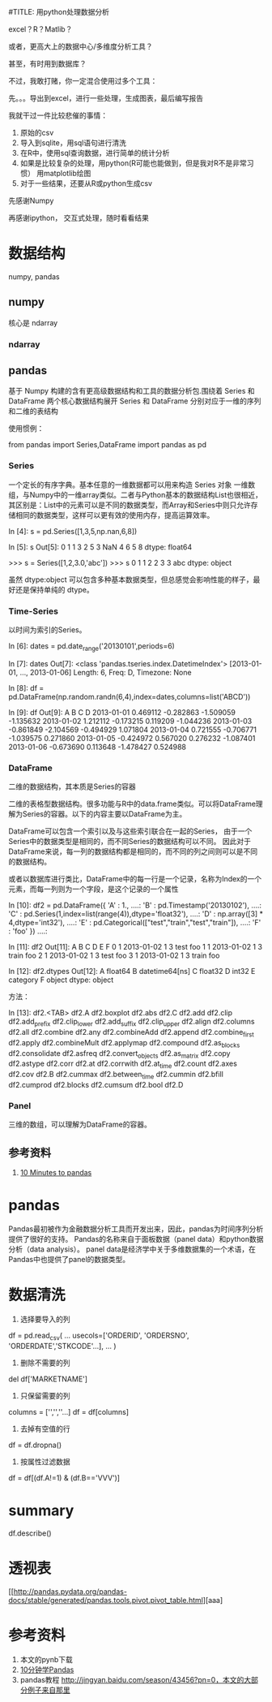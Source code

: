 #TITLE: 用python处理数据分析
#+AUTHOR: Holbrook(wanghaikuo@gmail.com)
#+DATE: <2015-04-09 Thu>
#+KEYWORDS:
#+OPTIONS: toc:t

excel？R？Matlib？


或者，更高大上的数据中心/多维度分析工具？

甚至，有时用到数据库？

不过，我敢打赌，你一定混合使用过多个工具：

先。。。导出到excel，进行一些处理，生成图表，最后编写报告

我就干过一件比较悲催的事情：
1. 原始的csv
2. 导入到sqlite，用sql语句进行清洗
3. 在R中，使用sql查询数据，进行简单的统计分析
4. 如果是比较复杂的处理，用python(R可能也能做到，但是我对R不是非常习惯）
   用matplotlib绘图
5. 对于一些结果，还要从R或python生成csv




先感谢Numpy

再感谢ipython，
  交互式处理，随时看看结果

* 数据结构

numpy, pandas


** numpy

核心是 ndarray

*** ndarray

** pandas

  基于 Numpy 构建的含有更高级数据结构和工具的数据分析包.围绕着 Series 和 DataFrame 两个核心数据结构展开
  Series 和 DataFrame 分别对应于一维的序列和二维的表结构

使用惯例：

#+BEGIN_SOURCE python
from pandas import Series,DataFrame
import pandas as pd
#+END_SOURCE



*** Series

一个定长的有序字典。基本任意的一维数据都可以用来构造 Series 对象
一维数组，与Numpy中的一维array类似。二者与Python基本的数据结构List也很相近，其区别是：List中的元素可以是不同的数据类型，而Array和Series中则只允许存储相同的数据类型，这样可以更有效的使用内存，提高运算效率。

#+BEGIN_SOURCE python
In [4]: s = pd.Series([1,3,5,np.nan,6,8])

In [5]: s
Out[5]:
0     1
1     3
2     5
3   NaN
4     6
5     8
dtype: float64
#+END_SOURCE


#+BEGIN_SOURCE python
>>> s = Series([1,2,3.0,'abc'])
>>> s
0      1
1      2
2      3
3    abc
dtype: object
#+END_SOURCE

虽然 dtype:object 可以包含多种基本数据类型，但总感觉会影响性能的样子，最好还是保持单纯的 dtype。




*** Time-Series

以时间为索引的Series。

#+BEGIN_SOURCE python
In [6]: dates = pd.date_range('20130101',periods=6)

In [7]: dates
Out[7]:
<class 'pandas.tseries.index.DatetimeIndex'>
[2013-01-01, ..., 2013-01-06]
Length: 6, Freq: D, Timezone: None

In [8]: df = pd.DataFrame(np.random.randn(6,4),index=dates,columns=list('ABCD'))

In [9]: df
Out[9]:
                   A         B         C         D
2013-01-01  0.469112 -0.282863 -1.509059 -1.135632
2013-01-02  1.212112 -0.173215  0.119209 -1.044236
2013-01-03 -0.861849 -2.104569 -0.494929  1.071804
2013-01-04  0.721555 -0.706771 -1.039575  0.271860
2013-01-05 -0.424972  0.567020  0.276232 -1.087401
2013-01-06 -0.673690  0.113648 -1.478427  0.524988
#+END_SOURCE

*** DataFrame
二维的数据结构，其本质是Series的容器

二维的表格型数据结构。很多功能与R中的data.frame类似。可以将DataFrame理解为Series的容器。以下的内容主要以DataFrame为主。


DataFrame可以包含一个索引以及与这些索引联合在一起的Series，
由于一个Series中的数据类型是相同的，而不同Series的数据结构可以不同。
因此对于DataFrame来说，每一列的数据结构都是相同的，而不同的列之间则可以是不同的数据结构。

或者以数据库进行类比，DataFrame中的每一行是一个记录，名称为Index的一个元素，而每一列则为一个字段，是这个记录的一个属性

#+BEGIN_SOURCE python
In [10]: df2 = pd.DataFrame({ 'A' : 1.,
   ....:                      'B' : pd.Timestamp('20130102'),
   ....:                      'C' : pd.Series(1,index=list(range(4)),dtype='float32'),
   ....:                      'D' : np.array([3] * 4,dtype='int32'),
   ....:                      'E' : pd.Categorical(["test","train","test","train"]),
   ....:                      'F' : 'foo' })
   ....:

In [11]: df2
Out[11]:
   A          B  C  D      E    F
0  1 2013-01-02  1  3   test  foo
1  1 2013-01-02  1  3  train  foo
2  1 2013-01-02  1  3   test  foo
3  1 2013-01-02  1  3  train  foo

In [12]: df2.dtypes
Out[12]:
A           float64
B    datetime64[ns]
C           float32
D             int32
E          category
F            object
dtype: object

#+END_SOURCE

方法：

In [13]: df2.<TAB>
df2.A                  df2.boxplot
df2.abs                df2.C
df2.add                df2.clip
df2.add_prefix         df2.clip_lower
df2.add_suffix         df2.clip_upper
df2.align              df2.columns
df2.all                df2.combine
df2.any                df2.combineAdd
df2.append             df2.combine_first
df2.apply              df2.combineMult
df2.applymap           df2.compound
df2.as_blocks          df2.consolidate
df2.asfreq             df2.convert_objects
df2.as_matrix          df2.copy
df2.astype             df2.corr
df2.at                 df2.corrwith
df2.at_time            df2.count
df2.axes               df2.cov
df2.B                  df2.cummax
df2.between_time       df2.cummin
df2.bfill              df2.cumprod
df2.blocks             df2.cumsum
df2.bool               df2.D


*** Panel

三维的数组，可以理解为DataFrame的容器。


** 参考资料

1. [[http://pandas.pydata.org/pandas-docs/stable/10min.html][10 Minutes to pandas]]



* pandas

Pandas最初被作为金融数据分析工具而开发出来，因此，pandas为时间序列分析提供了很好的支持。
Pandas的名称来自于面板数据（panel data）和python数据分析（data analysis）。
panel data是经济学中关于多维数据集的一个术语，在Pandas中也提供了panel的数据类型。

* 数据清洗

1. 选择要导入的列

df = pd.read_csv(
                ...
                usecols=['ORDERID', 'ORDERSNO', 'ORDERDATE','STKCODE'...],
                ...
                )

2. 删除不需要的列

del df['MARKETNAME']

3. 只保留需要的列

columns = ['','',''...]
df = df[columns]

4. 去掉有空值的行

df = df.dropna()

5. 按属性过滤数据

df = df[(df.A!=1) & (df.B=='VVV')]


* summary

df.describe()

* 透视表

[[http://pandas.pydata.org/pandas-docs/stable/generated/pandas.tools.pivot.pivot_table.html][aaa]
* 参考资料
0. 本文的pynb下载
1. [[http://pandas.pydata.org/pandas-docs/stable/10min.html][10分钟学Pandas]]
2. pandas教程 http://jingyan.baidu.com/season/43456?pn=0，本文的大部分例子来自那里
